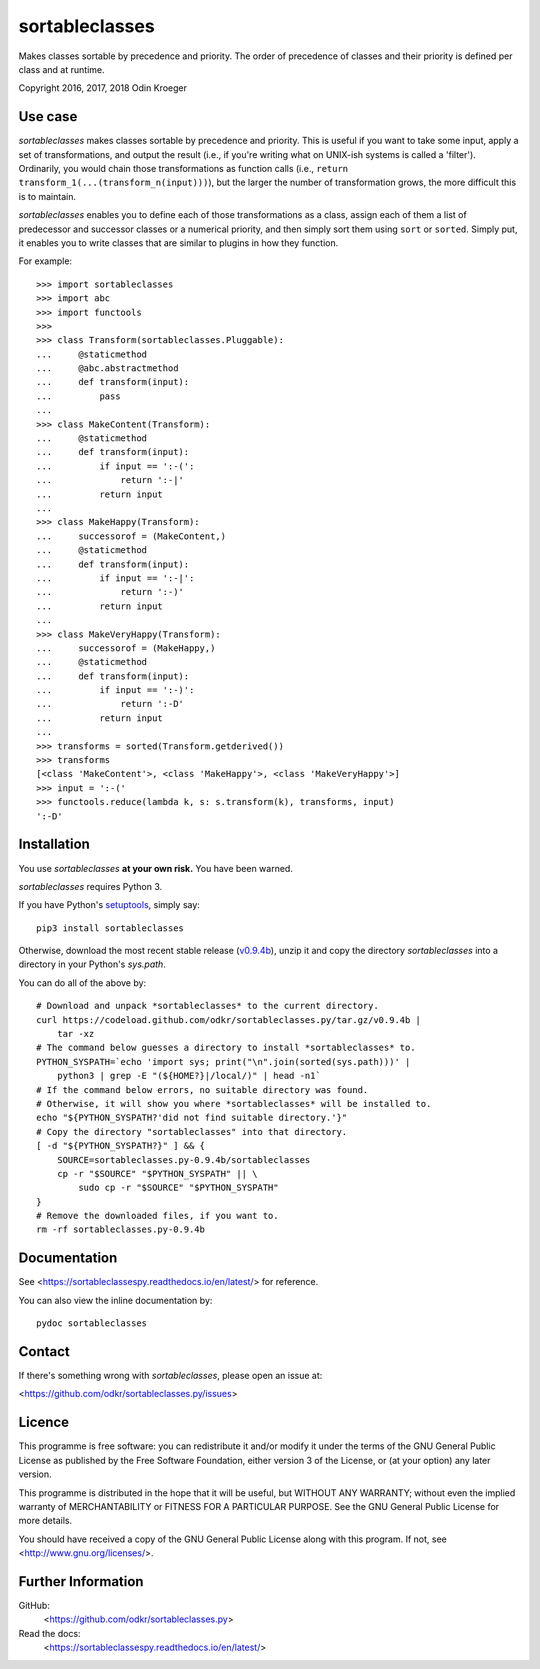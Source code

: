 ===============
sortableclasses
===============

Makes classes sortable by precedence and priority. The order of precedence
of classes and their priority is defined per class and at runtime.

Copyright 2016, 2017, 2018 Odin Kroeger



Use case
========

*sortableclasses* makes classes sortable by precedence and priority. This is
useful if you want to take some input, apply a set of transformations, and
output the result (i.e., if you're writing what on UNIX-ish systems is called
a 'filter'). Ordinarily, you would chain those transformations as function
calls (i.e., ``return transform_1(...(transform_n(input)))``), but the larger
the number of transformation grows, the more difficult this is to maintain.

*sortableclasses* enables you to define each of those transformations as a
class, assign each of them a list of predecessor and successor classes or a
numerical priority, and then simply sort them using ``sort`` or ``sorted``.
Simply put, it enables you to write classes that are similar to plugins
in how they function.

For example::

    >>> import sortableclasses
    >>> import abc
    >>> import functools
    >>>
    >>> class Transform(sortableclasses.Pluggable):
    ...     @staticmethod
    ...     @abc.abstractmethod
    ...     def transform(input):
    ...         pass
    ...
    >>> class MakeContent(Transform):
    ...     @staticmethod
    ...     def transform(input):
    ...         if input == ':-(':
    ...             return ':-|'
    ...         return input
    ...
    >>> class MakeHappy(Transform):
    ...     successorof = (MakeContent,)
    ...     @staticmethod
    ...     def transform(input):
    ...         if input == ':-|':
    ...             return ':-)'
    ...         return input
    ...
    >>> class MakeVeryHappy(Transform):
    ...     successorof = (MakeHappy,)
    ...     @staticmethod
    ...     def transform(input):
    ...         if input == ':-)':
    ...             return ':-D'
    ...         return input
    ...
    >>> transforms = sorted(Transform.getderived())
    >>> transforms
    [<class 'MakeContent'>, <class 'MakeHappy'>, <class 'MakeVeryHappy'>]
    >>> input = ':-('
    >>> functools.reduce(lambda k, s: s.transform(k), transforms, input)
    ':-D'


Installation
============

You use *sortableclasses* **at your own risk.**
You have been warned.

*sortableclasses* requires Python 3.

If you have Python's `setuptools <https://pypi.org/project/setuptools/>`_,
simply say::

    pip3 install sortableclasses

Otherwise, download the most recent stable release (`v0.9.4b
<https://github.com/odkr/sortableclasses.py/archive/v0.9.4b.tar.gz>`_),
unzip it and copy the directory `sortableclasses` into a directory in
your Python's `sys.path`.

You can do all of the above by::

    # Download and unpack *sortableclasses* to the current directory.
    curl https://codeload.github.com/odkr/sortableclasses.py/tar.gz/v0.9.4b | 
        tar -xz
    # The command below guesses a directory to install *sortableclasses* to.
    PYTHON_SYSPATH=`echo 'import sys; print("\n".join(sorted(sys.path)))' | 
        python3 | grep -E "(${HOME?}|/local/)" | head -n1`
    # If the command below errors, no suitable directory was found.
    # Otherwise, it will show you where *sortableclasses* will be installed to.
    echo "${PYTHON_SYSPATH?'did not find suitable directory.'}"
    # Copy the directory "sortableclasses" into that directory.
    [ -d "${PYTHON_SYSPATH?}" ] && {
        SOURCE=sortableclasses.py-0.9.4b/sortableclasses
        cp -r "$SOURCE" "$PYTHON_SYSPATH" || \
            sudo cp -r "$SOURCE" "$PYTHON_SYSPATH"    
    }
    # Remove the downloaded files, if you want to.
    rm -rf sortableclasses.py-0.9.4b


Documentation
=============

See <https://sortableclassespy.readthedocs.io/en/latest/> for reference.

You can also view the inline documentation by::

    pydoc sortableclasses


Contact
=======

If there's something wrong with *sortableclasses*, please open an issue at:

<https://github.com/odkr/sortableclasses.py/issues>


Licence
=======

This programme is free software: you can redistribute it and/or modify
it under the terms of the GNU General Public License as published by
the Free Software Foundation, either version 3 of the License, or
(at your option) any later version.

This programme is distributed in the hope that it will be useful,
but WITHOUT ANY WARRANTY; without even the implied warranty of
MERCHANTABILITY or FITNESS FOR A PARTICULAR PURPOSE.  See the
GNU General Public License for more details.

You should have received a copy of the GNU General Public License
along with this program.  If not, see <http://www.gnu.org/licenses/>.


Further Information
===================

GitHub:
    <https://github.com/odkr/sortableclasses.py>

Read the docs:
    <https://sortableclassespy.readthedocs.io/en/latest/>
